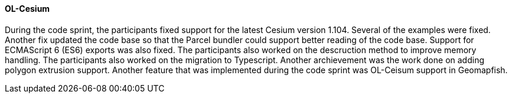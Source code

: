 [[olcesium_results]]
==== OL-Cesium

During the code sprint, the participants fixed support for the latest Cesium version 1.104. Several of the examples were fixed. Another fix updated the code base so that the Parcel bundler could support better reading of the code base. Support for ECMAScript 6 (ES6) exports was also fixed. The participants also worked on the descruction method to improve memory handling. The participants also worked on the migration to Typescript. Another archievement was the work done on adding polygon extrusion support. Another feature that was implemented during the code sprint was OL-Ceisum support in Geomapfish.